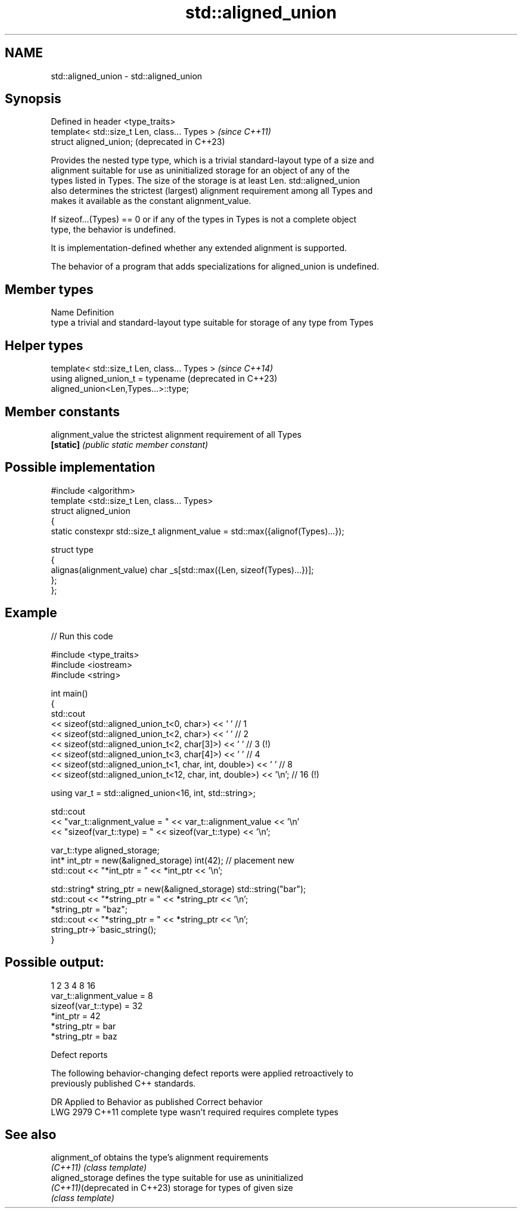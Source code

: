 .TH std::aligned_union 3 "2022.07.31" "http://cppreference.com" "C++ Standard Libary"
.SH NAME
std::aligned_union \- std::aligned_union

.SH Synopsis
   Defined in header <type_traits>
   template< std::size_t Len, class... Types >  \fI(since C++11)\fP
   struct aligned_union;                        (deprecated in C++23)

   Provides the nested type type, which is a trivial standard-layout type of a size and
   alignment suitable for use as uninitialized storage for an object of any of the
   types listed in Types. The size of the storage is at least Len. std::aligned_union
   also determines the strictest (largest) alignment requirement among all Types and
   makes it available as the constant alignment_value.

   If sizeof...(Types) == 0 or if any of the types in Types is not a complete object
   type, the behavior is undefined.

   It is implementation-defined whether any extended alignment is supported.

   The behavior of a program that adds specializations for aligned_union is undefined.

.SH Member types

   Name Definition
   type a trivial and standard-layout type suitable for storage of any type from Types

.SH Helper types

   template< std::size_t Len, class... Types >                    \fI(since C++14)\fP
   using aligned_union_t = typename                               (deprecated in C++23)
   aligned_union<Len,Types...>::type;

.SH Member constants

   alignment_value the strictest alignment requirement of all Types
   \fB[static]\fP        \fI(public static member constant)\fP

.SH Possible implementation

   #include <algorithm>
   template <std::size_t Len, class... Types>
   struct aligned_union
   {
       static constexpr std::size_t alignment_value = std::max({alignof(Types)...});

       struct type
       {
         alignas(alignment_value) char _s[std::max({Len, sizeof(Types)...})];
       };
   };

.SH Example


// Run this code

 #include <type_traits>
 #include <iostream>
 #include <string>

 int main()
 {
     std::cout
     << sizeof(std::aligned_union_t<0, char>) << ' ' // 1
     << sizeof(std::aligned_union_t<2, char>) << ' ' // 2
     << sizeof(std::aligned_union_t<2, char[3]>) << ' ' // 3 (!)
     << sizeof(std::aligned_union_t<3, char[4]>) << ' ' // 4
     << sizeof(std::aligned_union_t<1, char, int, double>) << ' '    // 8
     << sizeof(std::aligned_union_t<12, char, int, double>) << '\\n'; // 16 (!)

     using var_t = std::aligned_union<16, int, std::string>;

     std::cout
     << "var_t::alignment_value = " << var_t::alignment_value << '\\n'
     << "sizeof(var_t::type) = " << sizeof(var_t::type) << '\\n';

     var_t::type aligned_storage;
     int* int_ptr = new(&aligned_storage) int(42); // placement new
     std::cout << "*int_ptr = " << *int_ptr << '\\n';

     std::string* string_ptr = new(&aligned_storage) std::string("bar");
     std::cout << "*string_ptr = " << *string_ptr << '\\n';
     *string_ptr = "baz";
     std::cout << "*string_ptr = " << *string_ptr << '\\n';
     string_ptr->~basic_string();
 }

.SH Possible output:

 1 2 3 4 8 16
 var_t::alignment_value = 8
 sizeof(var_t::type) = 32
 *int_ptr = 42
 *string_ptr = bar
 *string_ptr = baz

  Defect reports

   The following behavior-changing defect reports were applied retroactively to
   previously published C++ standards.

      DR    Applied to     Behavior as published        Correct behavior
   LWG 2979 C++11      complete type wasn't required requires complete types

.SH See also

   alignment_of                 obtains the type's alignment requirements
   \fI(C++11)\fP                      \fI(class template)\fP
   aligned_storage              defines the type suitable for use as uninitialized
   \fI(C++11)\fP(deprecated in C++23) storage for types of given size
                                \fI(class template)\fP
